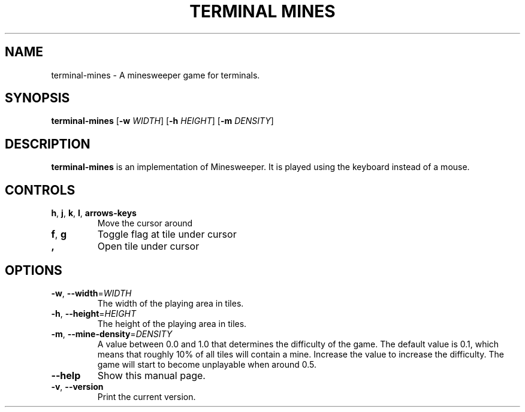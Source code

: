 .TH "TERMINAL MINES" 1
.SH NAME
terminal-mines \- A minesweeper game for terminals.
.SH SYNOPSIS
.B terminal-mines
[\fB\-w\fR \fIWIDTH\fR]
[\fB\-h\fR \fIHEIGHT\fR]
[\fB\-m\fR \fIDENSITY\fR]
.SH DESCRIPTION
.B terminal-mines
is an implementation of Minesweeper. It is played using the keyboard
instead of a mouse.
.SH CONTROLS
.TP
.BR h ", " j ", " k ", " l ", " arrows-keys\fR
Move the cursor around
.TP
.BR f ", " g\fR
Toggle flag at tile under cursor
.TP
.BR ,\fR
Open tile under cursor
.SH OPTIONS
.TP
.BR \-w ", " \-\-width =\fIWIDTH\fR
The width of the playing area in tiles.
.TP
.BR \-h ", " \-\-height =\fIHEIGHT\fR
The height of the playing area in tiles.
.TP
.BR \-m ", " \-\-mine-density =\fIDENSITY\fR
A value between 0.0 and 1.0 that determines the difficulty of the game.
The default value is 0.1, which means that roughly 10% of all tiles will contain
a mine. Increase the value to increase the difficulty. The game will start to
become unplayable when around 0.5.
.TP
.BR \-\-help\fR
Show this manual page.
.TP
.BR \-v ", " \-\-version\fR
Print the current version.
